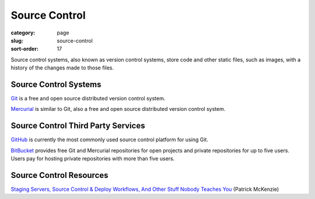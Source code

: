 ==============
Source Control
==============

:category: page
:slug: source-control
:sort-order: 17

Source control systems, also known as version control systems, store code
and other static files, such as images, with a history of the changes made to
those files.


Source Control Systems
----------------------
`Git <http://git-scm.com/>`_ is a free and open source distributed version
control system.

`Mercurial <http://mercurial.selenic.com/>`_ is similar to Git, also a free
and open source distributed version control system.


Source Control Third Party Services
-----------------------------------
`GitHub <https://github.com/>`_ is currently the most commonly used source
control platform for using Git.

`BitBucket <https://bitbucket.org/>`_ provides free Git and Mercurial 
repositories for open projects and private repositories for up to five
users. Users pay for hosting private repositories with more than five users.


Source Control Resources
------------------------
`Staging Servers, Source Control & Deploy Workflows, And Other Stuff Nobody Teaches You <http://www.kalzumeus.com/2010/12/12/staging-servers-source-control-deploy-workflows-and-other-stuff-nobody-teaches-you/>`_ (Patrick McKenzie)
